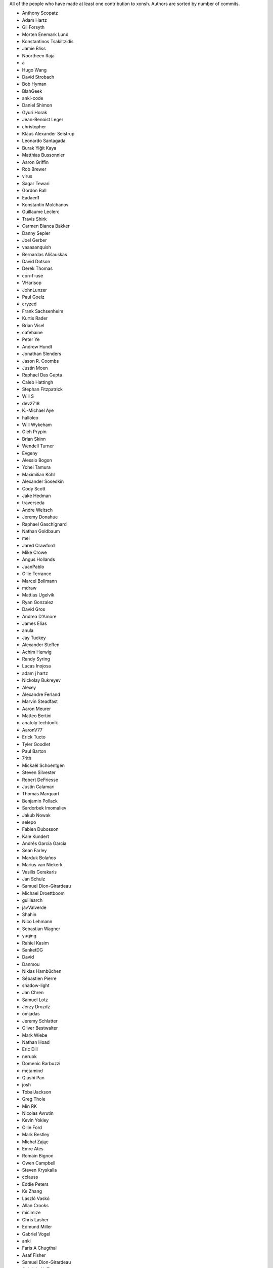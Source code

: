 All of the people who have made at least one contribution to xonsh.
Authors are sorted by number of commits.

* Anthony Scopatz
* Adam Hartz
* Gil Forsyth
* Morten Enemark Lund
* Konstantinos Tsakiltzidis
* Jamie Bliss
* Noortheen Raja
* a
* Hugo Wang
* David Strobach
* Bob Hyman
* BlahGeek
* anki-code
* Daniel Shimon
* Gyuri Horak
* Jean-Benoist Leger
* christopher
* Klaus Alexander Seistrup
* Leonardo Santagada
* Burak Yiğit Kaya
* Matthias Bussonnier
* Aaron Griffin
* Rob Brewer
* virus
* Sagar Tewari
* Gordon Ball
* Eadaen1
* Konstantin Molchanov
* Guillaume Leclerc
* Travis Shirk
* Carmen Bianca Bakker
* Danny Sepler
* Joel Gerber
* vaaaaanquish
* Bernardas Ališauskas
* David Dotson
* Derek Thomas
* con-f-use
* VHarisop
* JohnLunzer
* Paul Goelz
* cryzed
* Frank Sachsenheim
* Kurtis Rader
* Brian Visel
* cafehaine
* Peter Ye
* Andrew Hundt
* Jonathan Slenders
* Jason R. Coombs
* Justin Moen
* Raphael Das Gupta
* Caleb Hattingh
* Stephan Fitzpatrick
* Will S
* dev2718
* K.-Michael Aye
* halloleo
* Will Wykeham
* Oleh Prypin
* Brian Skinn
* Wendell Turner
* Evgeny
* Alessio Bogon
* Yohei Tamura
* Maximilian Köhl
* Alexander Sosedkin
* Cody Scott
* Jake Hedman
* traverseda
* Andre Weltsch
* Jeremy Donahue
* Raphael Gaschignard
* Nathan Goldbaum
* mel
* Jared Crawford
* Mike Crowe
* Angus Hollands
* JuanPablo
* Ollie Terrance
* Marcel Bollmann
* mdraw
* Mattias Ugelvik
* Ryan Gonzalez
* David Gros
* Andrea D'Amore
* James Elías
* anula
* Jay Tuckey
* Alexander Steffen
* Achim Herwig
* Randy Syring
* Lucas Inojosa
* adam j hartz
* Nickolay Bukreyev
* Alexey
* Alexandre Ferland
* Marvin Steadfast
* Aaron Meurer
* Matteo Bertini
* anatoly techtonik
* AaronV77
* Erick Tucto
* Tyler Goodlet
* Paul Barton
* 74th
* Mickaël Schoentgen
* Steven Silvester
* Robert DeFriesse
* Justin Calamari
* Thomas Marquart
* Benjamin Pollack
* Sardorbek Imomaliev
* Jakub Nowak
* selepo
* Fabien Dubosson
* Kale Kundert
* Andrés García García
* Sean Farley
* Marduk Bolaños
* Marius van Niekerk
* Vasilis Gerakaris
* Jan Schulz
* Samuel Dion-Girardeau
* Michael Droettboom
* guillearch
* javValverde
* Shahin
* Nico Lehmann
* Sebastian Wagner
* yuqing
* Rahiel Kasim
* SanketDG
* David
* Danmou
* Niklas Hambüchen
* Sébastien Pierre
* shadow-light
* Jan Chren
* Samuel Lotz
* Jerzy Drozdz
* omjadas
* Jeremy Schlatter
* Oliver Bestwalter
* Mark Wiebe
* Nathan Hoad
* Eric Dill
* neruok
* Domenic Barbuzzi
* metamind
* Qiushi Pan
* josh
* TobalJackson
* Greg Thole
* Min RK
* Nicolas Avrutin
* Kevin Yokley
* Ollie Ford
* Mark Bestley
* Michał Zając
* Emre Ates
* Romain Bignon
* Owen Campbell
* Steven Kryskalla
* cclauss
* Eddie Peters
* Ke Zhang
* László Vaskó
* Allan Crooks
* micimize
* Chris Lasher
* Edmund Miller
* Gabriel Vogel
* anki
* Faris A Chugthai
* Asaf Fisher
* Samuel Dion-Girardeau
* Gabriele N. Tornetta
* Dan Allan
* Ned Letcher
* Zach Crownover
* Miguel de Val-Borro
* Hirotomo Moriwaki
* Phil Elson
* Erin Call
* Trevor Bekolay
* Tzu-ping Chung
* Andrew Toskin
* torgny
* William Woodall
* ariel faigon
* Nigel Tea
* Mark Szumowski
* The Gitter Badger
* Cameron Bates
* Kermit Alexander II
* Richard Kim
* Brian S. Corbin
* Erez Shinan
* Nakada Takumi
* Ross Nomann
* eyalzek
* Pedro Rodriguez
* Eric Harris
* Austin Bingham
* jlunz
* dragon788
* Jonathan Hogg
* Andrei
* Daniel Hahler
* Mark Harfouche
* Carol Willing
* Kilte Leichnam
* Raniere Silva
* Thomas Kluyver
* Donne Martin
* Alexey Shrub
* Jean-Christophe Fillion-Robin
* Charlie Arnold
* Nate Tangsurat
* Michael Ensslin
* dbxnr
* sushobhana
* Florian Mounier
* Glen Zangirolami
* adamheins
* Joseph Paul
* Daniel Milde
* Katriel Cohn-Gordon
* Chad Kennedy
* stonebig
* Ronny Pfannschmidt
* Troy de Freitas
* Rodrigo Oliveira
* Daniel Smith
* Nils ANDRÉ-CHANG
* chengxuncc
* nedsociety
* fanosta
* David Kalliecharan
* Sylvain Corlay
* Marcio Mazza
* Manor Askenazi
* Stefane Fermigier
* swedneck
* Feng Tian
* paugier
* Wendell CTR Turner
* Will Shanks
* Dominic Ward
* Leandro Emmanuel Reina Kiperman
* Henré Botha
* Aneesh Durg
* colons
* yggdr
* Gao, Xiang
* Tejasvi S Tomar
* Adam Schwalm
* Nate Simon
* jmoranos
* Walter A. Boring IV
* bhawkins
* JackofSpades707
* Luiz Antonio Lazoti
* francium
* FranzAtGithub
* IJR222
* Shanmukha Vishnu
* Ali Uneri
* Eleni E
* Kaarel Pärtel
* cmidkiff87
* Michael Ramsey
* circuit10
* Ryan Delaney
* E Pluribus Unum
* ylmrx
* Hierosme
* Kyllingene
* zzj
* Daniel
* Ganer
* mattmc3
* Evan Hubinger
* goodboy
* Atsushi Morimoto
